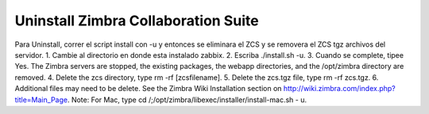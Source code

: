 Uninstall Zimbra Collaboration Suite
============================================

Para Uninstall, correr el script install con -u y entonces se eliminara el ZCS y se removera el ZCS tgz archivos del servidor.
1. Cambie al directorio en donde esta instalado zabbix.
2. Escriba ./install.sh -u.
3. Cuando se complete, tipee Yes.
The Zimbra servers are stopped, the existing packages, the webapp directories, and the /opt/zimbra directory are removed.
4. Delete the zcs directory, type rm -rf [zcsfilename].
5. Delete the zcs.tgz file, type rm -rf zcs.tgz.
6. Additional files may need to be delete. See the Zimbra Wiki Installation section on http://wiki.zimbra.com/index.php?title=Main_Page.
Note: For Mac, type cd /;/opt/zimbra/libexec/installer/install-mac.sh - u.
